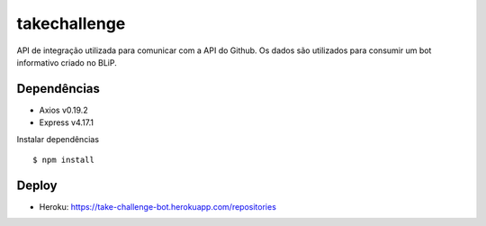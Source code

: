 *****
takechallenge
*****

API de integração utilizada para comunicar com a API do Github. Os dados são utilizados para consumir um bot informativo criado no BLiP.

Dependências
============

* Axios v0.19.2
* Express v4.17.1

Instalar dependências

::

   $ npm install

Deploy
======

* Heroku: https://take-challenge-bot.herokuapp.com/repositories
